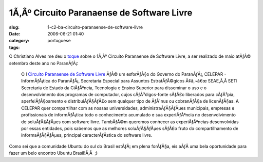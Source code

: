1Ã‚Âº Circuito Paranaense de Software Livre
################################################
:slug: 1-c2-ba-circuito-paranaense-de-software-livre
:date: 2006-06-21 01:40
:category:
:tags: portuguese

O Christiano Alves me deu o
`toque <http://cvalves.blogspot.com/2006/06/quero-paranagu-para-o-linux-2-misso.html>`__
sobre o 1Ã‚Âº Circuito Paranaense de Software Livre, a ser realizado de
maio atÃƒÂ© setembro deste ano no ParanÃƒÂ¡:

    O I `Circuito Paranaense de Software
    Livre <http://www.circuitopsl.pr.gov.br/modules/conteudo/conteudo.php?conteudo=15>`__
    ÃƒÂ© um esforÃƒÂ§o do Governo do ParanÃƒÂ¡, CELEPAR - InformÃƒÂ¡tica
    do ParanÃƒÂ¡, Secretaria Especial para Assuntos EstratÃƒÂ©gicos
    Ã¢â‚¬â€œ SEAE,Ã‚Â SETI Secretaria de Estado da CiÃƒÂªncia,
    Tecnologia e Ensino Superior para disseminar o uso e o
    desenvolvimento dos programas de computador, cujos cÃƒÂ³digos-fonte
    sÃƒÂ£o liberados para cÃƒÂ³pia, aperfeiÃƒÂ§oamento e
    distribuiÃƒÂ§ÃƒÂ£o sem qualquer tipo de ÃƒÂ´nus ou cobranÃƒÂ§a de
    licenÃƒÂ§as. A CELEPAR quer compartilhar com as nossas
    universidades, administraÃƒÂ§ÃƒÂµes municipais, empresas e
    profissionais de informÃƒÂ¡tica todo o conhecimento acumulado e sua
    experiÃƒÂªncia no desenvolvimento de soluÃƒÂ§ÃƒÂµes com software
    livre. TambÃƒÂ©m queremos conhecer as experiÃƒÂªncias desenvolvidas
    por essas entidades, pois sabemos que as melhores soluÃƒÂ§ÃƒÂµes
    sÃƒÂ£o fruto do compartilhamento de informaÃƒÂ§ÃƒÂµes, principal
    caracterÃƒÂ­stica do software livre.

Como sei que a comunidade Ubuntu do sul do Brasil estÃƒÂ¡ em plena
forÃƒÂ§a, eis aÃƒÂ­ uma bela oportunidade para fazer um belo encontro
Ubuntu Brasil!Ã‚Â  ;)
